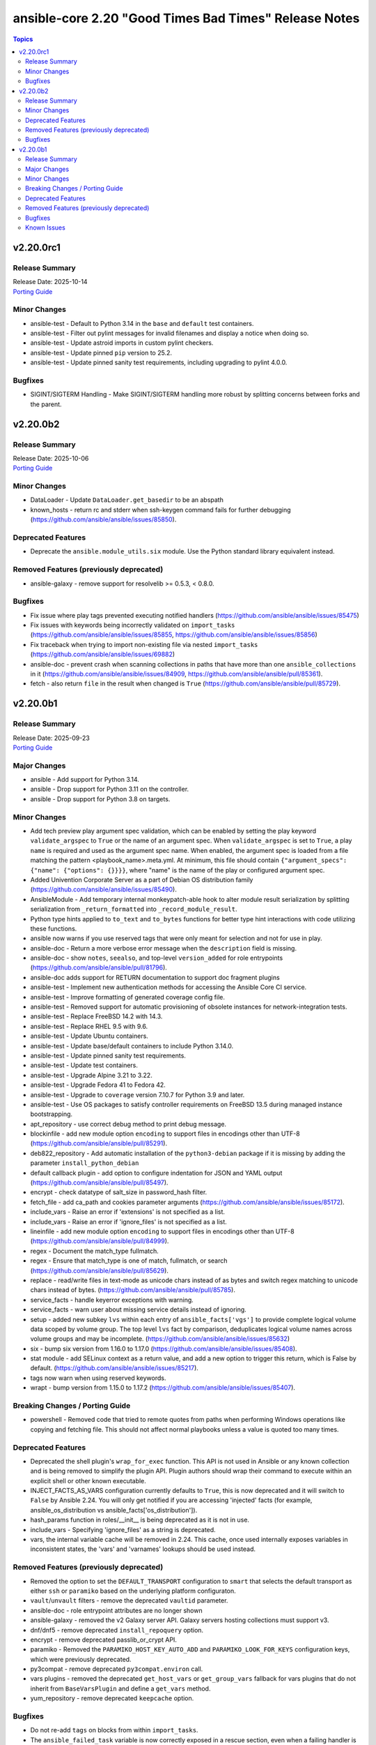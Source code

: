 ======================================================
ansible-core 2.20 "Good Times Bad Times" Release Notes
======================================================

.. contents:: Topics

v2.20.0rc1
==========

Release Summary
---------------

| Release Date: 2025-10-14
| `Porting Guide <https://docs.ansible.com/ansible-core/2.20/porting_guides/porting_guide_core_2.20.html>`__

Minor Changes
-------------

- ansible-test - Default to Python 3.14 in the ``base`` and ``default`` test containers.
- ansible-test - Filter out pylint messages for invalid filenames and display a notice when doing so.
- ansible-test - Update astroid imports in custom pylint checkers.
- ansible-test - Update pinned ``pip`` version to 25.2.
- ansible-test - Update pinned sanity test requirements, including upgrading to pylint 4.0.0.

Bugfixes
--------

- SIGINT/SIGTERM Handling - Make SIGINT/SIGTERM handling more robust by splitting concerns between forks and the parent.

v2.20.0b2
=========

Release Summary
---------------

| Release Date: 2025-10-06
| `Porting Guide <https://docs.ansible.com/ansible-core/2.20/porting_guides/porting_guide_core_2.20.html>`__

Minor Changes
-------------

- DataLoader - Update ``DataLoader.get_basedir`` to be an abspath
- known_hosts - return rc and stderr when ssh-keygen command fails for further debugging (https://github.com/ansible/ansible/issues/85850).

Deprecated Features
-------------------

- Deprecate the ``ansible.module_utils.six`` module. Use the Python standard library equivalent instead.

Removed Features (previously deprecated)
----------------------------------------

- ansible-galaxy - remove support for resolvelib >= 0.5.3, < 0.8.0.

Bugfixes
--------

- Fix issue where play tags prevented executing notified handlers (https://github.com/ansible/ansible/issues/85475)
- Fix issues with keywords being incorrectly validated on ``import_tasks`` (https://github.com/ansible/ansible/issues/85855, https://github.com/ansible/ansible/issues/85856)
- Fix traceback when trying to import non-existing file via nested ``import_tasks`` (https://github.com/ansible/ansible/issues/69882)
- ansible-doc - prevent crash when scanning collections in paths that have more than one ``ansible_collections`` in it (https://github.com/ansible/ansible/issues/84909, https://github.com/ansible/ansible/pull/85361).
- fetch - also return ``file`` in the result when changed is ``True`` (https://github.com/ansible/ansible/pull/85729).

v2.20.0b1
=========

Release Summary
---------------

| Release Date: 2025-09-23
| `Porting Guide <https://docs.ansible.com/ansible-core/2.20/porting_guides/porting_guide_core_2.20.html>`__

Major Changes
-------------

- ansible - Add support for Python 3.14.
- ansible - Drop support for Python 3.11 on the controller.
- ansible - Drop support for Python 3.8 on targets.

Minor Changes
-------------

- Add tech preview play argument spec validation, which can be enabled by setting the play keyword ``validate_argspec`` to ``True`` or the name of an argument spec. When ``validate_argspec`` is set to ``True``, a play ``name`` is required and used as the argument spec name. When enabled, the argument spec is loaded from a file matching the pattern <playbook_name>.meta.yml. At minimum, this file should contain ``{"argument_specs": {"name": {"options": {}}}}``, where "name" is the name of the play or configured argument spec.
- Added Univention Corporate Server as a part of Debian OS distribution family (https://github.com/ansible/ansible/issues/85490).
- AnsibleModule - Add temporary internal monkeypatch-able hook to alter module result serialization by splitting serialization from ``_return_formatted`` into ``_record_module_result``.
- Python type hints applied to ``to_text`` and ``to_bytes`` functions for better type hint interactions with code utilizing these functions.
- ansible now warns if you use reserved tags that were only meant for selection and not for use in play.
- ansible-doc - Return a more verbose error message when the ``description`` field is missing.
- ansible-doc - show ``notes``, ``seealso``, and top-level ``version_added`` for role entrypoints (https://github.com/ansible/ansible/pull/81796).
- ansible-doc adds support for RETURN documentation to support doc fragment plugins
- ansible-test - Implement new authentication methods for accessing the Ansible Core CI service.
- ansible-test - Improve formatting of generated coverage config file.
- ansible-test - Removed support for automatic provisioning of obsolete instances for network-integration tests.
- ansible-test - Replace FreeBSD 14.2 with 14.3.
- ansible-test - Replace RHEL 9.5 with 9.6.
- ansible-test - Update Ubuntu containers.
- ansible-test - Update base/default containers to include Python 3.14.0.
- ansible-test - Update pinned sanity test requirements.
- ansible-test - Update test containers.
- ansible-test - Upgrade Alpine 3.21 to 3.22.
- ansible-test - Upgrade Fedora 41 to Fedora 42.
- ansible-test - Upgrade to ``coverage`` version 7.10.7 for Python 3.9 and later.
- ansible-test - Use OS packages to satisfy controller requirements on FreeBSD 13.5 during managed instance bootstrapping.
- apt_repository - use correct debug method to print debug message.
- blockinfile - add new module option ``encoding`` to support files in encodings other than UTF-8 (https://github.com/ansible/ansible/pull/85291).
- deb822_repository - Add automatic installation of the ``python3-debian`` package if it is missing by adding the parameter ``install_python_debian``
- default callback plugin - add option to configure indentation for JSON and YAML output (https://github.com/ansible/ansible/pull/85497).
- encrypt - check datatype of salt_size in password_hash filter.
- fetch_file - add ca_path and cookies parameter arguments (https://github.com/ansible/ansible/issues/85172).
- include_vars - Raise an error if 'extensions' is not specified as a list.
- include_vars - Raise an error if 'ignore_files' is not specified as a list.
- lineinfile - add new module option ``encoding`` to support files in encodings other than UTF-8 (https://github.com/ansible/ansible/pull/84999).
- regex - Document the match_type fullmatch.
- regex - Ensure that match_type is one of match, fullmatch, or search (https://github.com/ansible/ansible/pull/85629).
- replace - read/write files in text-mode as unicode chars instead of as bytes and switch regex matching to unicode chars instead of bytes. (https://github.com/ansible/ansible/pull/85785).
- service_facts - handle keyerror exceptions with warning.
- service_facts - warn user about missing service details instead of ignoring.
- setup - added new subkey ``lvs`` within each entry of ``ansible_facts['vgs']`` to provide complete logical volume data scoped by volume group. The top level ``lvs`` fact by comparison, deduplicates logical volume names across volume groups and may be incomplete. (https://github.com/ansible/ansible/issues/85632)
- six - bump six version from 1.16.0 to 1.17.0 (https://github.com/ansible/ansible/issues/85408).
- stat module - add SELinux context as a return value, and add a new option to trigger this return, which is False by default. (https://github.com/ansible/ansible/issues/85217).
- tags now warn when using reserved keywords.
- wrapt - bump version from 1.15.0 to 1.17.2 (https://github.com/ansible/ansible/issues/85407).

Breaking Changes / Porting Guide
--------------------------------

- powershell - Removed code that tried to remote quotes from paths when performing Windows operations like copying and fetching file. This should not affect normal playbooks unless a value is quoted too many times.

Deprecated Features
-------------------

- Deprecated the shell plugin's ``wrap_for_exec`` function. This API is not used in Ansible or any known collection and is being removed to simplify the plugin API. Plugin authors should wrap their command to execute within an explicit shell or other known executable.
- INJECT_FACTS_AS_VARS configuration currently defaults to ``True``, this is now deprecated and it will switch to ``False`` by Ansible 2.24. You will only get notified if you are accessing 'injected' facts (for example, ansible_os_distribution vs ansible_facts['os_distribution']).
- hash_params function in roles/__init__ is being deprecated as it is not in use.
- include_vars - Specifying 'ignore_files' as a string is deprecated.
- vars, the internal variable cache will be removed in 2.24. This cache, once used internally exposes variables in inconsistent states, the 'vars' and 'varnames' lookups should be used instead.

Removed Features (previously deprecated)
----------------------------------------

- Removed the option to set the ``DEFAULT_TRANSPORT`` configuration to ``smart`` that selects the default transport as either ``ssh`` or ``paramiko`` based on the underlying platform configuraton.
- ``vault``/``unvault`` filters - remove the deprecated ``vaultid`` parameter.
- ansible-doc - role entrypoint attributes are no longer shown
- ansible-galaxy - removed the v2 Galaxy server API. Galaxy servers hosting collections must support v3.
- dnf/dnf5 - remove deprecated ``install_repoquery`` option.
- encrypt - remove deprecated passlib_or_crypt API.
- paramiko - Removed the ``PARAMIKO_HOST_KEY_AUTO_ADD`` and ``PARAMIKO_LOOK_FOR_KEYS`` configuration keys, which were previously deprecated.
- py3compat - remove deprecated ``py3compat.environ`` call.
- vars plugins - removed the deprecated ``get_host_vars`` or ``get_group_vars`` fallback for vars plugins that do not inherit from ``BaseVarsPlugin`` and define a ``get_vars`` method.
- yum_repository - remove deprecated ``keepcache`` option.

Bugfixes
--------

- Do not re-add ``tags`` on blocks from within ``import_tasks``.
- The ``ansible_failed_task`` variable is now correctly exposed in a rescue section, even when a failing handler is triggered by the ``flush_handlers`` task in the corresponding ``block`` (https://github.com/ansible/ansible/issues/85682)
- Windows async - Handle running PowerShell modules with trailing data after the module result
- ``ansible-galaxy collection list`` - fail when none of the configured collection paths exist.
- ``ternary`` filter - evaluate values lazily (https://github.com/ansible/ansible/issues/85743)
- ansible-doc --list/--list_files/--metadata-dump - fixed relative imports in nested filter/test plugin files (https://github.com/ansible/ansible/issues/85753).
- ansible-galaxy - Use the provided import task url, instead of parsing to get the task id and reconstructing the URL
- ansible-galaxy no longer shows the internal protomatter collection when listing.
- ansible-test - Always exclude the ``tests/output/`` directory from a collection's code coverage. (https://github.com/ansible/ansible/issues/84244)
- ansible-test - Fix a traceback that can occur when using delegation before the ansible-test temp directory is created.
- ansible-test - Limit package install retries during managed remote instance bootstrapping.
- ansible-test - Use a consistent coverage config for all collection testing.
- apt - mark dependencies installed as part of deb file installation as auto (https://github.com/ansible/ansible/issues/78123).
- argspec validation - The ``str`` argspec type treats ``None`` values as empty string for better consistency with pre-2.19 templating conversions.
- cache plugins - close temp cache file before moving it to fix error on WSL. (https://github.com/ansible/ansible/pull/85816)
- callback plugins - fix displaying the rendered ``ansible_host`` variable with ``delegate_to`` (https://github.com/ansible/ansible/issues/84922).
- callback plugins - improve consistency accessing the Task object's resolved_action attribute.
- conditionals - When displaying a broken conditional error or deprecation warning, the origin of the non-boolean result is included (if available), and the raw result is omitted.
- display - Fixed reference to undefined `_DeferredWarningContext` when issuing early warnings during startup. (https://github.com/ansible/ansible/issues/85886)
- dnf - Check if installroot is directory or not (https://github.com/ansible/ansible/issues/85680).
- failed_when - When using ``failed_when`` to suppress an error, the ``exception`` key in the result is renamed to ``failed_when_suppressed_exception``. This prevents the error from being displayed by callbacks after being suppressed. (https://github.com/ansible/ansible/issues/85505)
- import_tasks - fix templating parent include arguments.
- include_role - allow host specific values in all ``*_from`` arguments (https://github.com/ansible/ansible/issues/66497)
- pip - Fix pip module output so that it returns changed when the only operation is initializing a venv.
- plugins config, get_option_and_origin now correctly displays the value and origin of the option.
- run_command - Fixed premature selector unregistration on empty read from stdout/stderr that caused truncated output or hangs in rare situations.
- script inventory plugin will now show correct 'incorrect' type when doing implicit conversions on groups.
- ssh connection - fix documented variables for the ``host`` option. Connection options can be configured with delegated variables in general.
- template lookup - Skip finalization on the internal templating operation to allow markers to be returned and handled by, e.g. the ``default`` filter. Previously, finalization tripped markers, causing an exception to end processing of the current template pipeline. (https://github.com/ansible/ansible/issues/85674)
- templating - Avoid tripping markers within Jinja generated code. (https://github.com/ansible/ansible/issues/85674)
- templating - Ensure filter plugin result processing occurs under the correct call context. (https://github.com/ansible/ansible/issues/85585)
- templating - Fix slicing of tuples in templating (https://github.com/ansible/ansible/issues/85606).
- templating - Multi-node template results coerce embedded ``None`` nodes to empty string (instead of rendering literal ``None`` to the output).
- templating - Undefined marker values sourced from the Jinja ``getattr->getitem`` fallback are now accessed correctly, raising AnsibleUndefinedVariable for user plugins that do not understand markers. Previously, these values were erroneously returned to user plugin code that had not opted in to marker acceptance.
- tqm - use display.error_as_warning instead of display.warning_as_error.
- tqm - use display.error_as_warning instead of self.warning.
- uri - fix form-multipart file not being found when task is retried (https://github.com/ansible/ansible/issues/85009)
- validate-modules sanity test - fix handling of missing doc fragments (https://github.com/ansible/ansible/pull/85638).

Known Issues
------------

- templating - Exceptions raised in a Jinja ``set`` or ``with`` block which are not accessed by the template are ignored in the same manner as undefined values.
- templating - Passing a container created in a Jinja ``set`` or ``with`` block to a method results in a copy of that container. Mutations to that container which are not returned by the method will be discarded.
